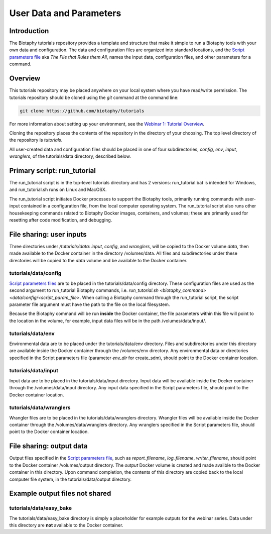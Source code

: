 ==================================
User Data and Parameters
==================================

--------------------------------
Introduction
--------------------------------

The Biotaphy tutorials repository provides a template and structure that make it simple
to run a Biotaphy tools with your own data and configuration.  The data and
configuration files are organized into standard locations, and the
`Script parameters file <../tutorial/script_params.rst>`_ aka `The File that Rules them All`,
names the input data, configuration files, and other parameters for a command.

--------------------------------
Overview
--------------------------------

This tutorials repository may be placed anywhere on your local system where you have
read/write permission.  The tutorials repository should be cloned using the `git`
command at the command line:

.. code-block::

   git clone https://github.com/biotaphy/tutorials

For more information about setting up your environment, see the
`Webinar 1: Tutorial Overview <../tutorial/w1_overview.rst>`_.

Cloning the repository places the contents of the repository in the directory of your
choosing.  The top level directory of the repository is `tutorials`.

All user-created data and configuration files should be placed in one of four
subdirectories, `config`, `env`, `input`, `wranglers`, of the tutorials/data directory,
described below.

--------------------------------
Primary script: run_tutorial
--------------------------------

The run_tutorial script is in the top-level tutorials directory
and has 2 versions: run_tutorial.bat is intended for Windows, and run_tutorial.sh
runs on Linux and MacOSX.

The run_tutorial script initiates Docker processes to support the Biotaphy tools,
primarily running commands with user-input contained in a
configuration file, from the local computer operating system.  The run_tutorial script
also runs other housekeeping commands related to Biotaphy Docker images, containers,
and volumes; these are primarily used for resetting after code modification, and
debugging.

--------------------------------
File sharing: user inputs
--------------------------------

Three directories under `/tutorials/data`: `input`, `config`, and `wranglers`, will
be copied to the Docker volume `data`, then made available to the Docker container in
the directory /volumes/data.  All files and subdirectories under these directories will
be copied to the `data` volume and be available to the Docker container.

tutorials/data/config
^^^^^^^^^^^^^^^^^^^^^^

`Script parameters files <../tutorial/script_params.rst>`_  are to be placed in the
tutorials/data/config directory.  These configuration files are used as the second
argument to run_tutorial Biotaphy commands,
i.e. `run_tutorial.sh <biotaphy_command>  <data/config/<script_param_file>`.
When calling a Biotaphy command through the run_tutorial script, the script parameter
file argument must have the path to the file on the local filesystem.

Because the Biotaphy command will be run **inside** the Docker container, the
file parameters within this file will point to the location in the volume, for example,
input data files will be in the path /volumes/data/input/.

tutorials/data/env
^^^^^^^^^^^^^^^^^^^^^^^^^^^

Environmental data are to be placed under the tutorials/data/env directory.  Files and
subdirectories under this directory are available inside the Docker container through
the /volumes/env directory.  Any environmental data or directories specified in the
Script parameters file (parameter `env_dir` for create_sdm), should point to the
Docker container location.

tutorials/data/input
^^^^^^^^^^^^^^^^^^^^^^

Input data are to be placed in the tutorials/data/input directory.  Input data will be
available inside the Docker container through the /volumes/data/input directory.  Any
input data specified in the Script parameters file, should point to the Docker container
location.

tutorials/data/wranglers
^^^^^^^^^^^^^^^^^^^^^^

Wrangler files are to be placed in the tutorials/data/wranglers directory.  Wrangler files
will be available inside the Docker container through the /volumes/data/wranglers
directory. Any wranglers specified in the Script parameters file, should point to the
Docker container location.

--------------------------------
File sharing: output data
--------------------------------

Output files specified in the `Script parameters file <../tutorial/script_params.rst>`_, such as
`report_filename`, `log_filename`, `writer_filename`, should point to the
Docker container /volumes/output directory.  The `output` Docker volume is created and
made availble to the Docker container in this directory. Upon command completion,
the contents of this directory are copied back to the local computer file system, in the
tutorials/data/output directory.

--------------------------------
Example output files not shared
--------------------------------

tutorials/data/easy_bake
^^^^^^^^^^^^^^^^^^^^^^^^^^^

The tutorials/data/easy_bake directory is simply a placeholder for example outputs for
the webinar series.  Data under this directory are **not** available to the Docker
container.
